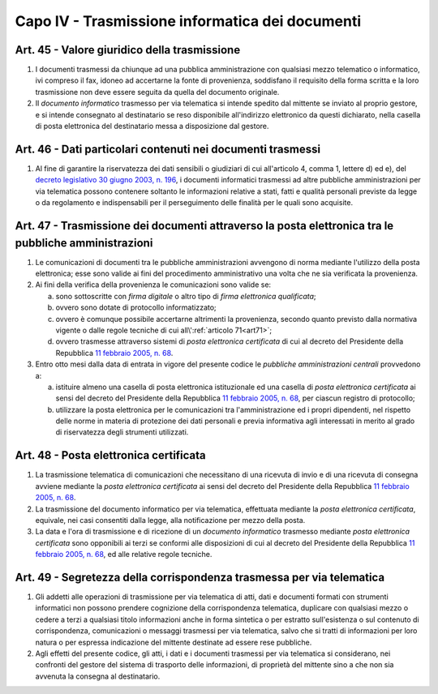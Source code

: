 Capo IV - Trasmissione informatica dei documenti
------------------------------------------------

Art. 45 - Valore giuridico della trasmissione
.............................................

1. I documenti trasmessi da chiunque ad una pubblica amministrazione con
   qualsiasi mezzo telematico o informatico, ivi compreso il fax, idoneo ad
   accertarne la fonte di provenienza, soddisfano il requisito della forma
   scritta e la loro trasmissione non deve essere seguita da quella del
   documento originale.

2. Il *documento informatico* trasmesso per via telematica si intende spedito
   dal mittente se inviato al proprio gestore, e si intende consegnato al
   destinatario se reso disponibile all'indirizzo elettronico da questi
   dichiarato, nella casella di posta elettronica del destinatario messa a
   disposizione dal gestore.

Art. 46 - Dati particolari contenuti nei documenti trasmessi
............................................................

1. Al fine di garantire la riservatezza dei dati sensibili o giudiziari di cui
   all'articolo 4, comma 1, lettere d) ed e), del `decreto legislativo 30 giugno
   2003, n. 196`_, i documenti informatici trasmessi ad altre pubbliche
   amministrazioni per via telematica possono contenere soltanto le
   informazioni relative a stati, fatti e qualità personali previste da legge o
   da regolamento e indispensabili per il perseguimento delle finalità per le
   quali sono acquisite.

.. _art47:

Art. 47 - Trasmissione dei documenti attraverso la posta elettronica tra le pubbliche amministrazioni 
.....................................................................................................
 
1. Le comunicazioni di documenti tra le pubbliche amministrazioni avvengono di
   norma mediante l'utilizzo della posta elettronica; esse sono valide ai fini
   del procedimento amministrativo una volta che ne sia verificata la
   provenienza. 

2. Ai fini della verifica della provenienza le comunicazioni sono valide se: 

   a) sono sottoscritte con *firma digitale* o altro tipo di *firma elettronica
      qualificata*; 
   b) ovvero sono dotate di protocollo informatizzato; 
   c) ovvero è comunque possibile accertarne altrimenti la provenienza, secondo
      quanto previsto dalla normativa vigente o dalle regole tecniche di cui
      all\\':ref:`articolo 71<art71>`; 
   d) ovvero trasmesse attraverso sistemi di *posta elettronica certificata* di
      cui al decreto del Presidente della Repubblica `11 febbraio 2005, n. 68`_. 
 
3. Entro otto mesi dalla data di entrata in vigore del presente codice
   le *pubbliche amministrazioni centrali* provvedono a: 
 
   a) istituire almeno una casella di posta elettronica istituzionale ed una
      casella di *posta elettronica certificata* ai sensi del decreto del
      Presidente della Repubblica `11 febbraio 2005, n. 68`_, per ciascun
      registro di protocollo; 
   b) utilizzare la posta elettronica per le comunicazioni tra
      l'amministrazione ed i propri dipendenti, nel rispetto delle norme in
      materia di protezione dei dati personali e previa informativa agli
      interessati in merito al grado di riservatezza degli strumenti
      utilizzati. 

.. _art48:

Art. 48 - Posta elettronica certificata
.......................................

1. La trasmissione telematica di comunicazioni che necessitano di una ricevuta
   di invio e di una ricevuta di consegna avviene mediante la *posta elettronica
   certificata* ai sensi del decreto del Presidente della Repubblica `11
   febbraio 2005, n. 68`_.

2. La trasmissione del documento informatico per via telematica, effettuata
   mediante la *posta elettronica certificata*, equivale, nei casi consentiti
   dalla legge, alla notificazione per mezzo della posta.

3. La data e l'ora di trasmissione e di ricezione di un *documento informatico*
   trasmesso mediante *posta elettronica certificata* sono opponibili ai terzi
   se conformi alle disposizioni di cui al decreto del Presidente della
   Repubblica `11 febbraio 2005, n. 68`_, ed alle relative regole tecniche.

Art. 49 - Segretezza della corrispondenza trasmessa per via telematica
......................................................................

1. Gli addetti alle operazioni di trasmissione per via telematica di atti, dati
   e documenti formati con strumenti informatici non possono prendere
   cognizione della corrispondenza telematica, duplicare con qualsiasi mezzo o
   cedere a terzi a qualsiasi titolo informazioni anche in forma sintetica o
   per estratto sull'esistenza o sul contenuto di corrispondenza, comunicazioni
   o messaggi trasmessi per via telematica, salvo che si tratti di informazioni
   per loro natura o per espressa indicazione del mittente destinate ad essere
   rese pubbliche.
 
2. Agli effetti del presente codice, gli atti, i dati e i documenti trasmessi
   per via telematica si considerano, nei confronti del gestore del sistema di
   trasporto delle informazioni, di proprietà del mittente sino a che non sia
   avvenuta la consegna al destinatario.

.. _`11 febbraio 2005, n. 68`: http://www.normattiva.it/uri-res/N2Ls?urn:nir:stato:decreto.del.presidente.della.repubblica:2005-02-11;68!vig=
.. _`decreto legislativo 30 giugno 2003, n. 196`: http://www.normattiva.it/uri-res/N2Ls?urn:nir:stato:decreto.legislativo:2003-06-30;196!vig=
